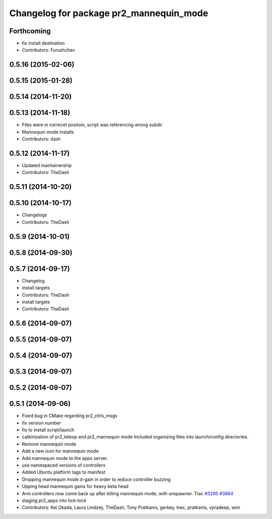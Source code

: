 ^^^^^^^^^^^^^^^^^^^^^^^^^^^^^^^^^^^^^^^^
Changelog for package pr2_mannequin_mode
^^^^^^^^^^^^^^^^^^^^^^^^^^^^^^^^^^^^^^^^

Forthcoming
-----------
* fix install destination
* Contributors: Furushchev

0.5.16 (2015-02-06)
-------------------

0.5.15 (2015-01-28)
-------------------

0.5.14 (2014-11-20)
-------------------

0.5.13 (2014-11-18)
-------------------
* Files were in correcet positoin, script was referencing wrong subdir
* Mannequin mode installs
* Contributors: dash

0.5.12 (2014-11-17)
-------------------
* Updated maintainership
* Contributors: TheDash

0.5.11 (2014-10-20)
-------------------

0.5.10 (2014-10-17)
-------------------
* Changelogs
* Contributors: TheDash

0.5.9 (2014-10-01)
------------------

0.5.8 (2014-09-30)
------------------

0.5.7 (2014-09-17)
------------------
* Changelog
* install targets
* Contributors: TheDash

* install targets
* Contributors: TheDash

0.5.6 (2014-09-07)
------------------

0.5.5 (2014-09-07)
------------------

0.5.4 (2014-09-07)
------------------

0.5.3 (2014-09-07)
------------------

0.5.2 (2014-09-07)
------------------

0.5.1 (2014-09-06)
------------------
* Fixed bug in CMake regarding pr2_ctrls_msgs
* fix version number
* fix to install script/launch
* catkinization of pr2_teleop and pr2_mannequin mode
  Included organizing files into launch/config directories.
* Remove mannequin mode
* Add a new icon for mannequin mode
* Add mannequin mode to the apps server.
* use namespaced versions of controllers
* Added Ubuntu platform tags to manifest
* Dropping mannequin mode d-gain in order to reduce controller buzzing
* Upping head mannequin gains for heavy beta head
* Arm controllers now come back up after killing mannequin mode, with unspawner. Trac `#3295 <https://github.com/PR2/pr2_apps/issues/3295>`_ `#3664 <https://github.com/PR2/pr2_apps/issues/3664>`_
* staging pr2_apps into tick-tock
* Contributors: Kei Okada, Laura Lindzey, TheDash, Tony Pratkanis, gerkey, kwc, pratkanis, vpradeep, wim
